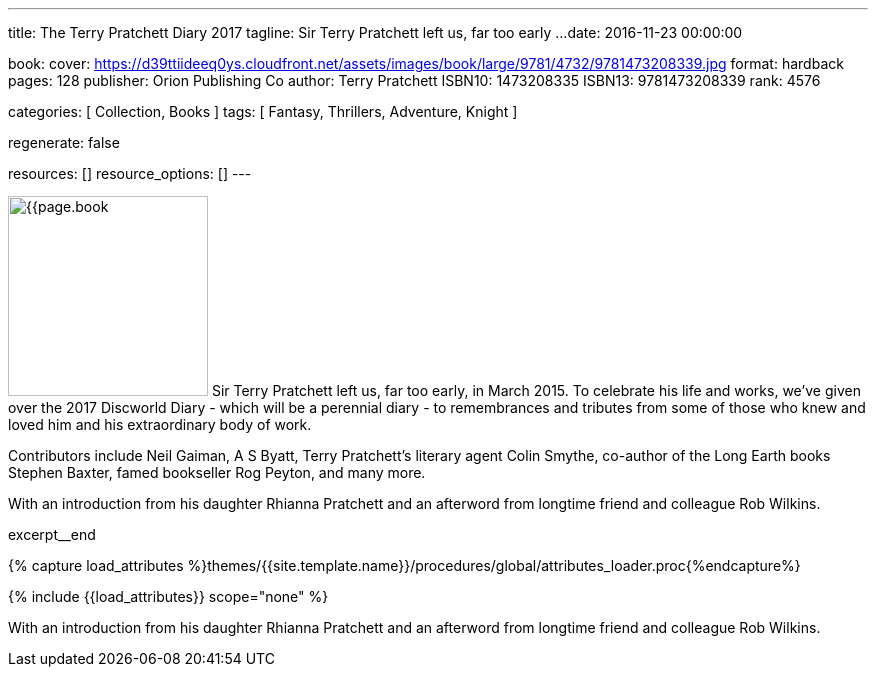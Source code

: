 ---
title:                                  The Terry Pratchett Diary 2017
tagline:                                Sir Terry Pratchett left us, far too early ...
date:                                   2016-11-23 00:00:00

book:
  cover:                                https://d39ttiideeq0ys.cloudfront.net/assets/images/book/large/9781/4732/9781473208339.jpg
  format:                               hardback
  pages:                                128
  publisher:                            Orion Publishing Co
  author:                               Terry Pratchett
  ISBN10:                               1473208335
  ISBN13:                               9781473208339
  rank:                                 4576

categories:                             [ Collection, Books ]
tags:                                   [ Fantasy, Thrillers, Adventure, Knight ]

regenerate:                             false

resources:                              []
resource_options:                       []
---

// Page Initializer
// =============================================================================
// Enable the Liquid Preprocessor
:page-liquid:

// Set (local) page attributes here
// -----------------------------------------------------------------------------
// :page--attr:                         <attr-value>

// Place an excerpt at the most top position
// -----------------------------------------------------------------------------
image:{{page.book.cover}}[width=200, role="mr-4 float-left"]
Sir Terry Pratchett left us, far too early, in March 2015. To celebrate his
life and works, we've given over the 2017 Discworld Diary - which will be a
perennial diary - to remembrances and tributes from some of those who knew
and loved him and his extraordinary body of work.

Contributors include Neil Gaiman, A S Byatt, Terry Pratchett's literary agent
Colin Smythe, co-author of the Long Earth books Stephen Baxter, famed
bookseller Rog Peyton, and many more.

With an introduction from his daughter Rhianna Pratchett and an afterword from
longtime friend and colleague Rob Wilkins.

excerpt__end

//  Load Liquid procedures
// -----------------------------------------------------------------------------
{% capture load_attributes %}themes/{{site.template.name}}/procedures/global/attributes_loader.proc{%endcapture%}

// Load page attributes
// -----------------------------------------------------------------------------
{% include {{load_attributes}} scope="none" %}


// Page content
// ~~~~~~~~~~~~~~~~~~~~~~~~~~~~~~~~~~~~~~~~~~~~~~~~~~~~~~~~~~~~~~~~~~~~~~~~~~~~~

// Include sub-documents
// -----------------------------------------------------------------------------

[[readmore]]
With an introduction from his daughter Rhianna Pratchett and an afterword from
longtime friend and colleague Rob Wilkins.
